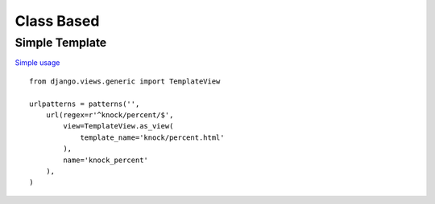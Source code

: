 Class Based
***********

Simple Template
===============

`Simple usage`_

::

  from django.views.generic import TemplateView

  urlpatterns = patterns('',
      url(regex=r'^knock/percent/$',
          view=TemplateView.as_view(
              template_name='knock/percent.html'
          ),
          name='knock_percent'
      ),
  )


.. _`Simple usage`: https://docs.djangoproject.com/en/1.3/topics/class-based-views/#simple-usage
